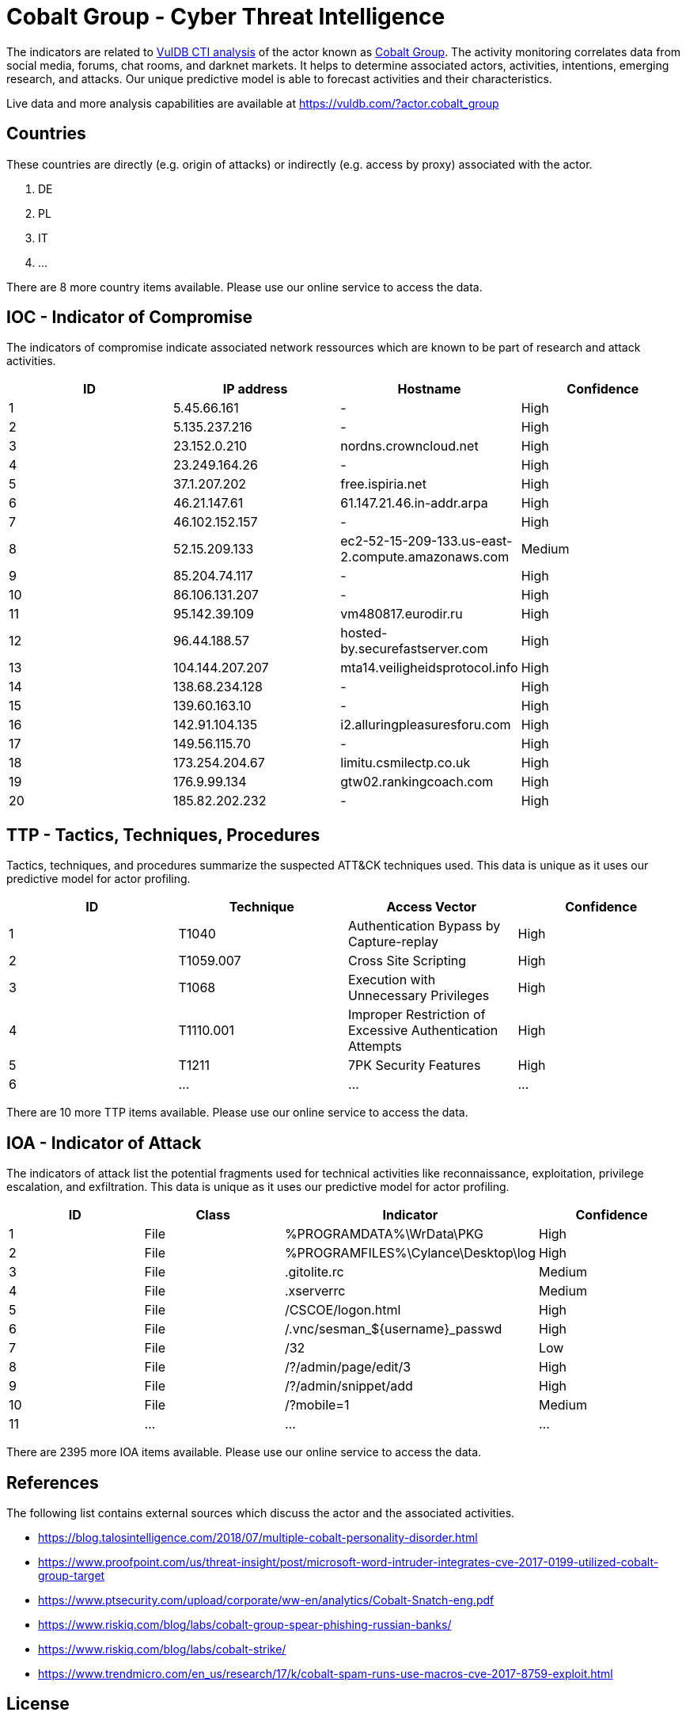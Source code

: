 = Cobalt Group - Cyber Threat Intelligence

The indicators are related to https://vuldb.com/?doc.cti[VulDB CTI analysis] of the actor known as https://vuldb.com/?actor.cobalt_group[Cobalt Group]. The activity monitoring correlates data from social media, forums, chat rooms, and darknet markets. It helps to determine associated actors, activities, intentions, emerging research, and attacks. Our unique predictive model is able to forecast activities and their characteristics.

Live data and more analysis capabilities are available at https://vuldb.com/?actor.cobalt_group

== Countries

These countries are directly (e.g. origin of attacks) or indirectly (e.g. access by proxy) associated with the actor.

. DE
. PL
. IT
. ...

There are 8 more country items available. Please use our online service to access the data.

== IOC - Indicator of Compromise

The indicators of compromise indicate associated network ressources which are known to be part of research and attack activities.

[options="header"]
|========================================
|ID|IP address|Hostname|Confidence
|1|5.45.66.161|-|High
|2|5.135.237.216|-|High
|3|23.152.0.210|nordns.crowncloud.net|High
|4|23.249.164.26|-|High
|5|37.1.207.202|free.ispiria.net|High
|6|46.21.147.61|61.147.21.46.in-addr.arpa|High
|7|46.102.152.157|-|High
|8|52.15.209.133|ec2-52-15-209-133.us-east-2.compute.amazonaws.com|Medium
|9|85.204.74.117|-|High
|10|86.106.131.207|-|High
|11|95.142.39.109|vm480817.eurodir.ru|High
|12|96.44.188.57|hosted-by.securefastserver.com|High
|13|104.144.207.207|mta14.veiligheidsprotocol.info|High
|14|138.68.234.128|-|High
|15|139.60.163.10|-|High
|16|142.91.104.135|i2.alluringpleasuresforu.com|High
|17|149.56.115.70|-|High
|18|173.254.204.67|limitu.csmilectp.co.uk|High
|19|176.9.99.134|gtw02.rankingcoach.com|High
|20|185.82.202.232|-|High
|========================================

== TTP - Tactics, Techniques, Procedures

Tactics, techniques, and procedures summarize the suspected ATT&CK techniques used. This data is unique as it uses our predictive model for actor profiling.

[options="header"]
|========================================
|ID|Technique|Access Vector|Confidence
|1|T1040|Authentication Bypass by Capture-replay|High
|2|T1059.007|Cross Site Scripting|High
|3|T1068|Execution with Unnecessary Privileges|High
|4|T1110.001|Improper Restriction of Excessive Authentication Attempts|High
|5|T1211|7PK Security Features|High
|6|...|...|...
|========================================

There are 10 more TTP items available. Please use our online service to access the data.

== IOA - Indicator of Attack

The indicators of attack list the potential fragments used for technical activities like reconnaissance, exploitation, privilege escalation, and exfiltration. This data is unique as it uses our predictive model for actor profiling.

[options="header"]
|========================================
|ID|Class|Indicator|Confidence
|1|File|%PROGRAMDATA%\WrData\PKG|High
|2|File|%PROGRAMFILES%\Cylance\Desktop\log|High
|3|File|.gitolite.rc|Medium
|4|File|.xserverrc|Medium
|5|File|/+CSCOE+/logon.html|High
|6|File|/.vnc/sesman_${username}_passwd|High
|7|File|/32|Low
|8|File|/?/admin/page/edit/3|High
|9|File|/?/admin/snippet/add|High
|10|File|/?mobile=1|Medium
|11|...|...|...
|========================================

There are 2395 more IOA items available. Please use our online service to access the data.

== References

The following list contains external sources which discuss the actor and the associated activities.

* https://blog.talosintelligence.com/2018/07/multiple-cobalt-personality-disorder.html
* https://www.proofpoint.com/us/threat-insight/post/microsoft-word-intruder-integrates-cve-2017-0199-utilized-cobalt-group-target
* https://www.ptsecurity.com/upload/corporate/ww-en/analytics/Cobalt-Snatch-eng.pdf
* https://www.riskiq.com/blog/labs/cobalt-group-spear-phishing-russian-banks/
* https://www.riskiq.com/blog/labs/cobalt-strike/
* https://www.trendmicro.com/en_us/research/17/k/cobalt-spam-runs-use-macros-cve-2017-8759-exploit.html

== License

(c) https://vuldb.com/?doc.changelog[1997-2021] by https://vuldb.com/?doc.about[vuldb.com]. All data on this page is shared under the license https://creativecommons.org/licenses/by-nc-sa/4.0/[CC BY-NC-SA 4.0]. Questions? Check the https://vuldb.com/?doc.faq[FAQ], read the https://vuldb.com/?doc[documentation] or https://vuldb.com/?contact[contact us]!
